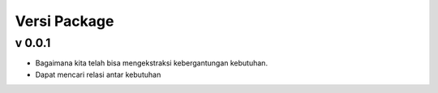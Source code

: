 Versi Package
=================

v 0.0.1
--------
- Bagaimana kita telah bisa mengekstraksi kebergantungan kebutuhan.
- Dapat mencari relasi antar kebutuhan

